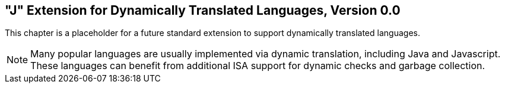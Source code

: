 [[j-extendj]]
== "J"  Extension for Dynamically Translated Languages, Version 0.0

This chapter is a placeholder for a future standard extension to support
dynamically translated languages.

[NOTE]
====
Many popular languages are usually implemented via dynamic translation,
including Java and Javascript. These languages can benefit from
additional ISA support for dynamic checks and garbage collection.
====